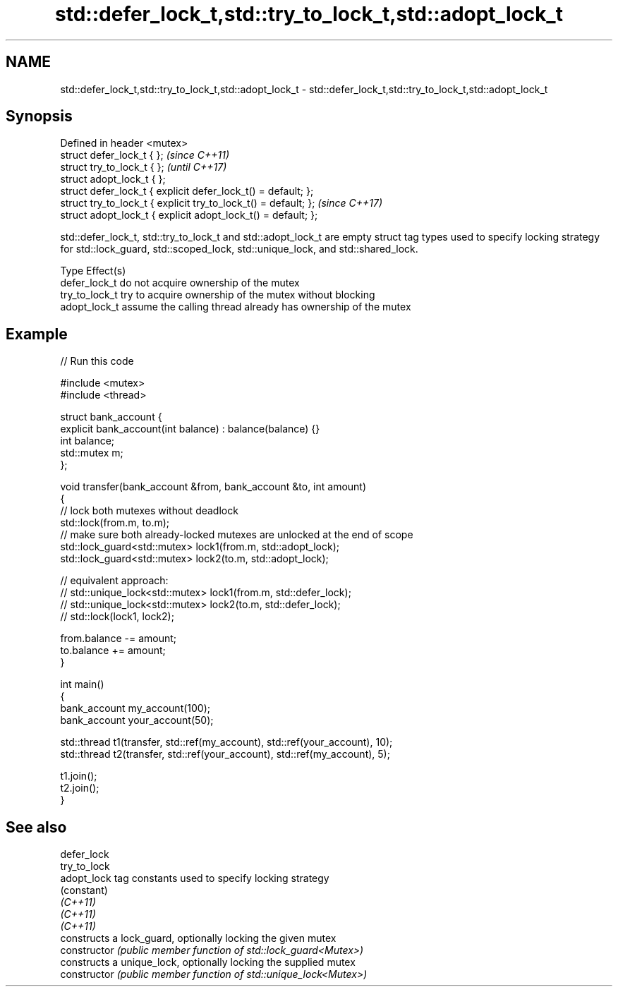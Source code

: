 .TH std::defer_lock_t,std::try_to_lock_t,std::adopt_lock_t 3 "2020.03.24" "http://cppreference.com" "C++ Standard Libary"
.SH NAME
std::defer_lock_t,std::try_to_lock_t,std::adopt_lock_t \- std::defer_lock_t,std::try_to_lock_t,std::adopt_lock_t

.SH Synopsis

  Defined in header <mutex>
  struct defer_lock_t { };                                       \fI(since C++11)\fP
  struct try_to_lock_t { };                                      \fI(until C++17)\fP
  struct adopt_lock_t { };
  struct defer_lock_t { explicit defer_lock_t() = default; };
  struct try_to_lock_t { explicit try_to_lock_t() = default; };  \fI(since C++17)\fP
  struct adopt_lock_t { explicit adopt_lock_t() = default; };

  std::defer_lock_t, std::try_to_lock_t and std::adopt_lock_t are empty struct tag types used to specify locking strategy for std::lock_guard, std::scoped_lock, std::unique_lock, and std::shared_lock.


  Type          Effect(s)
  defer_lock_t  do not acquire ownership of the mutex
  try_to_lock_t try to acquire ownership of the mutex without blocking
  adopt_lock_t  assume the calling thread already has ownership of the mutex


.SH Example

  
// Run this code

    #include <mutex>
    #include <thread>

    struct bank_account {
        explicit bank_account(int balance) : balance(balance) {}
        int balance;
        std::mutex m;
    };

    void transfer(bank_account &from, bank_account &to, int amount)
    {
        // lock both mutexes without deadlock
        std::lock(from.m, to.m);
        // make sure both already-locked mutexes are unlocked at the end of scope
        std::lock_guard<std::mutex> lock1(from.m, std::adopt_lock);
        std::lock_guard<std::mutex> lock2(to.m, std::adopt_lock);

    // equivalent approach:
    //    std::unique_lock<std::mutex> lock1(from.m, std::defer_lock);
    //    std::unique_lock<std::mutex> lock2(to.m, std::defer_lock);
    //    std::lock(lock1, lock2);

        from.balance -= amount;
        to.balance += amount;
    }

    int main()
    {
        bank_account my_account(100);
        bank_account your_account(50);

        std::thread t1(transfer, std::ref(my_account), std::ref(your_account), 10);
        std::thread t2(transfer, std::ref(your_account), std::ref(my_account), 5);

        t1.join();
        t2.join();
    }



.SH See also



  defer_lock
  try_to_lock
  adopt_lock    tag constants used to specify locking strategy
                (constant)
  \fI(C++11)\fP
  \fI(C++11)\fP
  \fI(C++11)\fP
                constructs a lock_guard, optionally locking the given mutex
  constructor   \fI(public member function of std::lock_guard<Mutex>)\fP
                constructs a unique_lock, optionally locking the supplied mutex
  constructor   \fI(public member function of std::unique_lock<Mutex>)\fP




